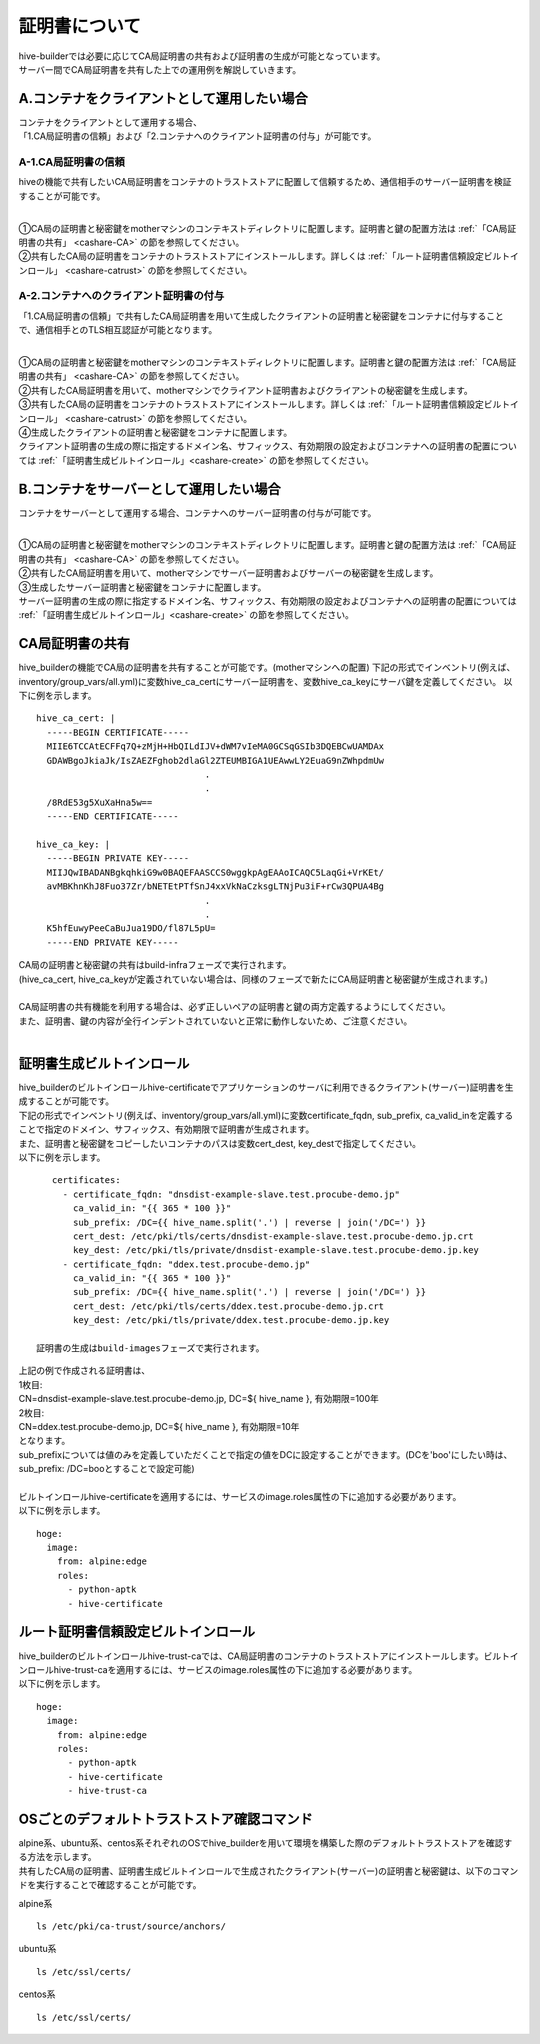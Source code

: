 証明書について
===============================
| hive-builderでは必要に応じてCA局証明書の共有および証明書の生成が可能となっています。
| サーバー間でCA局証明書を共有した上での運用例を解説していきます。

A.コンテナをクライアントとして運用したい場合
--------------------------------------------

| コンテナをクライアントとして運用する場合、
| 「1.CA局証明書の信頼」および「2.コンテナへのクライアント証明書の付与」が可能です。

A-1.CA局証明書の信頼
^^^^^^^^^^^^^^^^^^^^^^^^^^
hiveの機能で共有したいCA局証明書をコンテナのトラストストアに配置して信頼するため、通信相手のサーバー証明書を検証することが可能です。

.. image:: imgs/share_ca.png
   :align: center

| 
| ①CA局の証明書と秘密鍵をmotherマシンのコンテキストディレクトリに配置します。証明書と鍵の配置方法は :ref:`「CA局証明書の共有」 <cashare-CA>` の節を参照してください。
| ②共有したCA局の証明書をコンテナのトラストストアにインストールします。詳しくは :ref:`「ルート証明書信頼設定ビルトインロール」 <cashare-catrust>` の節を参照してください。

A-2.コンテナへのクライアント証明書の付与
^^^^^^^^^^^^^^^^^^^^^^^^^^^^^^^^^^^^^^^^^^^^^^^^
「1.CA局証明書の信頼」で共有したCA局証明書を用いて生成したクライアントの証明書と秘密鍵をコンテナに付与することで、通信相手とのTLS相互認証が可能となります。

.. image:: imgs/set_client_cert.png
   :align: center

| 
| ①CA局の証明書と秘密鍵をmotherマシンのコンテキストディレクトリに配置します。証明書と鍵の配置方法は :ref:`「CA局証明書の共有」 <cashare-CA>` の節を参照してください。
| ②共有したCA局証明書を用いて、motherマシンでクライアント証明書およびクライアントの秘密鍵を生成します。
| ③共有したCA局の証明書をコンテナのトラストストアにインストールします。詳しくは :ref:`「ルート証明書信頼設定ビルトインロール」 <cashare-catrust>` の節を参照してください。
| ④生成したクライアントの証明書と秘密鍵をコンテナに配置します。
| クライアント証明書の生成の際に指定するドメイン名、サフィックス、有効期限の設定およびコンテナへの証明書の配置については :ref:`「証明書生成ビルトインロール」<cashare-create>` の節を参照してください。


B.コンテナをサーバーとして運用したい場合
--------------------------------------------
コンテナをサーバーとして運用する場合、コンテナへのサーバー証明書の付与が可能です。

.. image:: imgs/set_server_cert.png
   :align: center

| 
| ①CA局の証明書と秘密鍵をmotherマシンのコンテキストディレクトリに配置します。証明書と鍵の配置方法は :ref:`「CA局証明書の共有」 <cashare-CA>` の節を参照してください。
| ②共有したCA局証明書を用いて、motherマシンでサーバー証明書およびサーバーの秘密鍵を生成します。
| ③生成したサーバー証明書と秘密鍵をコンテナに配置します。
| サーバー証明書の生成の際に指定するドメイン名、サフィックス、有効期限の設定およびコンテナへの証明書の配置については :ref:`「証明書生成ビルトインロール」<cashare-create>` の節を参照してください。


.. _cashare-CA:

CA局証明書の共有
----------------------------------------
hive_builderの機能でCA局の証明書を共有することが可能です。(motherマシンへの配置)
下記の形式でインベントリ(例えば、inventory/group_vars/all.yml)に変数hive_ca_certにサーバー証明書を、変数hive_ca_keyにサーバ鍵を定義してください。
以下に例を示します。
::

    hive_ca_cert: |
      -----BEGIN CERTIFICATE-----
      MIIE6TCCAtECFFq7Q+zMjH+HbQILdIJV+dWM7vIeMA0GCSqGSIb3DQEBCwUAMDAx
      GDAWBgoJkiaJk/IsZAEZFghob2dlaGl2ZTEUMBIGA1UEAwwLY2EuaG9nZWhpdmUw
                                    .
                                    .
      /8RdE53g5XuXaHna5w==
      -----END CERTIFICATE-----

    hive_ca_key: |
      -----BEGIN PRIVATE KEY-----
      MIIJQwIBADANBgkqhkiG9w0BAQEFAASCCS0wggkpAgEAAoICAQC5LaqGi+VrKEt/
      avMBKhnKhJ8Fuo37Zr/bNETEtPTfSnJ4xxVkNaCzksgLTNjPu3iF+rCw3QPUA4Bg
                                    .
                                    .
      K5hfEuwyPeeCaBuJua19DO/fl87L5pU=
      -----END PRIVATE KEY-----

| CA局の証明書と秘密鍵の共有はbuild-infraフェーズで実行されます。
| (hive_ca_cert, hive_ca_keyが定義されていない場合は、同様のフェーズで新たにCA局証明書と秘密鍵が生成されます。)
| 
| CA局証明書の共有機能を利用する場合は、必ず正しいペアの証明書と鍵の両方定義するようにしてください。
| また、証明書、鍵の内容が全行インデントされていないと正常に動作しないため、ご注意ください。
| 

.. _cashare-create:

証明書生成ビルトインロール
----------------------------------------
| hive_builderのビルトインロールhive-certificateでアプリケーションのサーバに利用できるクライアント(サーバー)証明書を生成することが可能です。
| 下記の形式でインベントリ(例えば、inventory/group_vars/all.yml)に変数certificate_fqdn, sub_prefix, ca_valid_inを定義することで指定のドメイン、サフィックス、有効期限で証明書が生成されます。
| また、証明書と秘密鍵をコピーしたいコンテナのパスは変数cert_dest, key_destで指定してください。
| 以下に例を示します。

::

    certificates:
      - certificate_fqdn: "dnsdist-example-slave.test.procube-demo.jp"
        ca_valid_in: "{{ 365 * 100 }}"
        sub_prefix: /DC={{ hive_name.split('.') | reverse | join('/DC=') }}
        cert_dest: /etc/pki/tls/certs/dnsdist-example-slave.test.procube-demo.jp.crt
        key_dest: /etc/pki/tls/private/dnsdist-example-slave.test.procube-demo.jp.key
      - certificate_fqdn: "ddex.test.procube-demo.jp"
        ca_valid_in: "{{ 365 * 100 }}"
        sub_prefix: /DC={{ hive_name.split('.') | reverse | join('/DC=') }}
        cert_dest: /etc/pki/tls/certs/ddex.test.procube-demo.jp.crt
        key_dest: /etc/pki/tls/private/ddex.test.procube-demo.jp.key

 証明書の生成はbuild-imagesフェーズで実行されます。

| 上記の例で作成される証明書は、
| 1枚目:
| CN=dnsdist-example-slave.test.procube-demo.jp, DC=${ hive_name }, 有効期限=100年
| 2枚目:
| CN=ddex.test.procube-demo.jp, DC=${ hive_name }, 有効期限=10年
| となります。
| sub_prefixについては値のみを定義していただくことで指定の値をDCに設定することができます。(DCを'boo'にしたい時は、sub_prefix: /DC=booとすることで設定可能)
| 
| ビルトインロールhive-certificateを適用するには、サービスのimage.roles属性の下に追加する必要があります。
| 以下に例を示します。

::

  hoge:
    image:
      from: alpine:edge
      roles:
        - python-aptk
        - hive-certificate

.. _cashare-catrust:

ルート証明書信頼設定ビルトインロール
----------------------------------------
| hive_builderのビルトインロールhive-trust-caでは、CA局証明書のコンテナのトラストストアにインストールします。ビルトインロールhive-trust-caを適用するには、サービスのimage.roles属性の下に追加する必要があります。
| 以下に例を示します。

::

  hoge:
    image:
      from: alpine:edge
      roles:
        - python-aptk
        - hive-certificate
        - hive-trust-ca


OSごとのデフォルトトラストストア確認コマンド
------------------------------------------------
| alpine系、ubuntu系、centos系それぞれのOSでhive_builderを用いて環境を構築した際のデフォルトトラストストアを確認する方法を示します。
| 共有したCA局の証明書、証明書生成ビルトインロールで生成されたクライアント(サーバー)の証明書と秘密鍵は、以下のコマンドを実行することで確認することが可能です。

alpine系
::

    ls /etc/pki/ca-trust/source/anchors/

ubuntu系
::

    ls /etc/ssl/certs/

centos系
::

    ls /etc/ssl/certs/